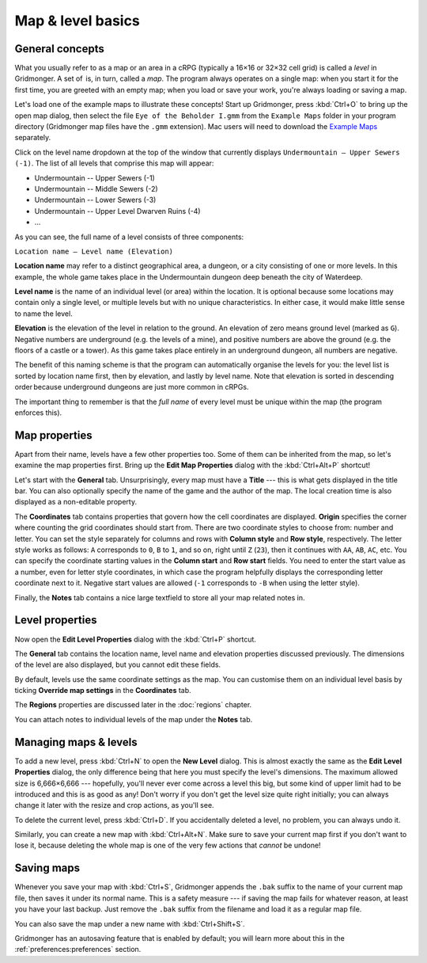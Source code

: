 ******************
Map & level basics
******************

General concepts
================

What you usually refer to as a map or an area in a cRPG (typically a 16×16 or
32×32 cell grid) is called a *level* in Gridmonger. A set of  is, in turn,
called a *map*. The program always operates on a single map: when you start it
for the first time, you are greeted with an empty map; when you load or save
your work, you're always loading or saving a map.

Let's load one of the example maps to illustrate these concepts! Start up
Gridmonger, press :kbd:`Ctrl+O` to bring up the open map dialog, then select
the file ``Eye of the Beholder I.gmm`` from the ``Example Maps`` folder in
your program directory (Gridmonger map files have the ``.gmm`` extension). Mac
users will need to download the `Example Maps <#>`_ separately.

Click on the level name dropdown at the top of the window that currently
displays ``Undermountain – Upper Sewers (-1)``. The list of all levels that
comprise this map will appear:

* Undermountain -- Upper Sewers (-1)
* Undermountain -- Middle Sewers (-2)
* Undermountain -- Lower Sewers (-3)
* Undermountain -- Upper Level Dwarven Ruins (-4)
* ...

As you can see, the full name of a level consists of three components:

``Location name – Level name (Elevation)``

**Location name** may refer to a distinct geographical area, a dungeon, or a
city consisting of one or more levels. In this example, the whole game takes
place in the Undermountain dungeon deep beneath the city of Waterdeep.

**Level name** is the name of an individual level (or area) within the
location. It is optional because some locations may contain only a single
level, or multiple levels but with no unique characteristics. In either case,
it would make little sense to name the level.

**Elevation** is the elevation of the level in relation to the ground. An
elevation of zero means ground level (marked as ``G``). Negative numbers are
underground (e.g. the levels of a mine), and positive numbers are above the
ground (e.g. the floors of a castle or a tower). As this game takes place
entirely in an underground dungeon, all numbers are negative.

The benefit of this naming scheme is that the program can automatically
organise the levels for you: the level list is sorted by location name first,
then by elevation, and lastly by level name. Note that elevation is sorted in
descending order because underground dungeons are just more common in cRPGs.

The important thing to remember is that the *full name* of every level must be
unique within the map (the program enforces this).

Map properties
==============

Apart from their name, levels have a few other properties too. Some of them can
be inherited from the map, so let's examine the map properties first. Bring up
the **Edit Map Properties** dialog with the :kbd:`Ctrl+Alt+P` shortcut!

Let's start with the **General** tab. Unsurprisingly, every map must have a
**Title** --- this is what gets displayed in the title bar. You can also
optionally specify the name of the game and the author of the map. The local
creation time is also displayed as a non-editable property.

The **Coordinates** tab contains properties that govern how the cell
coordinates are displayed. **Origin** specifies the corner where counting the
grid coordinates should start from. There are two coordinate styles to choose
from: number and letter. You can set the style separately for columns and rows
with **Column style** and **Row style**, respectively. The letter style works
as follows: ``A`` corresponds to ``0``, ``B`` to ``1``, and so on, right until
``Z`` (``23``), then it continues with ``AA``, ``AB``, ``AC``, etc. You can
specify the coordinate starting values in the **Column start** and **Row
start** fields. You need to enter the start value as a number, even for letter
style coordinates, in which case the program helpfully displays the
corresponding letter coordinate next to it. Negative start values are allowed
(``-1`` corresponds to ``-B`` when using the letter style).

Finally, the **Notes** tab contains a nice large textfield to store all your
map related notes in.


Level properties
================

Now open the **Edit Level Properties** dialog with the :kbd:`Ctrl+P` shortcut.

The **General** tab contains the location name, level name and elevation
properties discussed previously. The dimensions of the level are also
displayed, but you cannot edit these fields.

By default, levels use the same coordinate settings as the map. You can
customise them on an individual level basis by ticking **Override map
settings** in the **Coordinates** tab.

The **Regions** properties are discussed later in the :doc:`regions` chapter.

You can attach notes to individual levels of the map under the **Notes** tab.


Managing maps &  levels
=======================

To add a new level, press :kbd:`Ctrl+N` to open the **New Level** dialog. This
is almost exactly the same as the **Edit Level Properties** dialog, the only
difference being that here you must specify the level's dimensions. The
maximum allowed size is 6,666×6,666 --- hopefully, you'll never ever come
across a level this big, but some kind of upper limit had to be introduced and
this is as good as any! Don't worry if you don't get the level size quite
right initially; you can always change it later with the resize and crop
actions, as you'll see.

To delete the current level, press :kbd:`Ctrl+D`. If you accidentally deleted
a level, no problem, you can always undo it.

Similarly, you can create a new map with :kbd:`Ctrl+Alt+N`. Make sure to save
your current map first if you don't want to lose it, because deleting the
whole map is one of the very few actions that *cannot* be undone!


.. rst-class:: style1 big

Saving maps
===========

Whenever you save your map with :kbd:`Ctrl+S`, Gridmonger appends the ``.bak``
suffix to the name of your current map file, then saves it under its normal
name. This is a safety measure --- if saving the map fails for whatever
reason, at least you have your last backup. Just remove the ``.bak`` suffix
from the filename and load it as a regular map file.

You can also save the map under a new name with :kbd:`Ctrl+Shift+S`.

Gridmonger has an autosaving feature that is enabled by default; you will
learn more about this in the :ref:`preferences:preferences` section.

